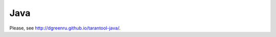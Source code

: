 =====================================================================
                            Java
=====================================================================

Please, see http://dgreenru.github.io/tarantool-java/.
